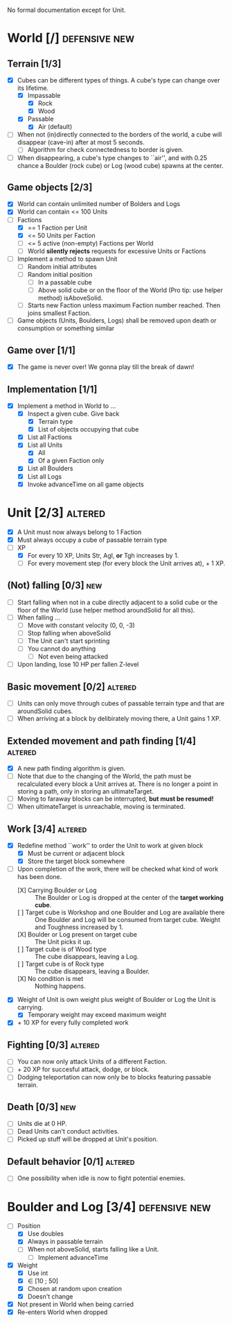 
No formal documentation except for Unit.

* World [/] 						      :defensive:new:

** Terrain [1/3]

- [X] Cubes can be different types of things. A cube's type can change over its
  lifetime.
  - [X] Impassable
    - [X] Rock
    - [X] Wood
  - [X] Passable
    - [X] Air (default)
- [ ] When not (in)directly connected to the borders of the world, a cube will
  disappear (cave-in) after at most 5 seconds.
  - [ ] Algorithm for check connectedness to border is given.
- [ ] When disappearing, a cube's type changes to ``air'', and with 0.25 chance a
  Boulder (rock cube) or Log (wood cube) spawns at the center.
  

** Game objects [2/3]

- [X] World can contain unlimited number of Bolders and Logs
- [X] World can contain <= 100 Units
- [-] Factions
  - [X] == 1 Faction per Unit
  - [X] <= 50 Units per Faction
  - [ ] <= 5 active (non-empty) Factions per World
  - [ ] World *silently rejects* requests for excessive Units or Factions
- [ ] Implement a method to spawn Unit
  - [ ] Random initial attributes
  - [ ] Random initial position
    - [ ] In a passable cube
    - [ ] Above solid cube or on the floor of the World (Pro tip: use helper method)
      isAboveSolid.
  - [ ] Starts new Faction unless maximum Faction number reached. Then joins
    smallest Faction.
- [ ] Game objects (Units, Boulders, Logs) shall be removed upon death or
  consumption or something similar


** Game over [1/1]

- [X] The game is never over! We gonna play till the break of dawn!


** Implementation [1/1]

- [X] Implement a method in World to ...
  - [X] Inspect a given cube. Give back
    - [X] Terrain type
    - [X] List of objects occupying that cube
  - [X] List all Factions
  - [X] List all Units
    - [X] All
    - [X] Of a given Faction only
  - [X] List all Boulders
  - [X] List all Logs
  - [X] Invoke advanceTime on all game objects


* Unit [2/3] 							    :altered:

- [X] A Unit must now always belong to 1 Faction
- [X] Must always occupy a cube of passable terrain type
- [-] XP
  - [X] For every 10 XP, Units Str, Agl, *or* Tgh increases by 1.
  - [ ] For every movement step (for every block the Unit arrives at), + 1 XP.


** (Not) falling [0/3] 							:new:

- [ ] Start falling when not in a cube directly adjacent to a solid cube or the
  floor of the World (use helper method aroundSolid for all this).
- [ ] When falling ...
  - [ ] Move with constant velocity (0, 0, -3)
  - [ ] Stop falling when aboveSolid
  - [ ] The Unit can't start sprinting
  - [ ] You cannot do anything
    - [ ] Not even being attacked
- [ ] Upon landing, lose 10 HP per fallen Z-level


** Basic movement [0/2] 					    :altered:

- [ ] Units can only move through cubes of passable terrain type and that are
  aroundSolid cubes.
- [ ] When arriving at a block by delibirately moving there, a Unit gains 1 XP.


** Extended movement and path finding [1/4] 			    :altered:

- [X] A new path finding algorithm is given.
- [ ] Note that due to the changing of the World, the path must be recalculated
  every block a Unit arrives at. There is no longer a point in storing a path,
  only in storing an ultimateTarget.
- [ ] Moving to faraway blocks can be interrupted, *but must be resumed!*
- [ ] When ultimateTarget is unreachable, moving is terminated.


** Work [3/4] 							    :altered:

- [X] Redefine method ``work'' to order the Unit to work at given block
  - [X] Must be current or adjacent block
  - [X] Store the target block somewhere
- [-] Upon completion of the work, there will be checked what kind of work has been
  done.
  - [X] Carrying Boulder or Log :: The Boulder or Log is dropped at the center of
       the *target working cube*.
  - [ ] Target cube is Workshop and one Boulder and Log are available there :: 
       One Boulder and Log will be consumed from target cube. Weight and
       Toughness increased by 1.
  - [X] Boulder or Log present on target cube :: The Unit picks it up.
  - [ ] Target cube is of Wood type :: The cube disappears, leaving a Log.
  - [ ] Target cube is of Rock type :: The cube disappears, leaving a Boulder.
  - [X] No condition is met :: Nothing happens.
- [X] Weight of Unit is own weight plus weight of Boulder or Log the Unit is
  carrying.
  - [X] Temporary weight may exceed maximum weight
- [X] + 10 XP for every fully completed work


** Fighting [0/3] 						    :altered:

- [ ] You can now only attack Units of a different Faction.
- [ ] + 20 XP for succesful attack, dodge, or block.
- [ ] Dodging teleportation can now only be to blocks featuring passable terrain.


** Death [0/3] 								:new:

- [ ] Units die at 0 HP.
- [ ] Dead Units can't conduct activities.
- [ ] Picked up stuff will be dropped at Unit's position.


** Default behavior [0/1] 					    :altered:

- [ ] One possibility when idle is now to fight potential enemies.


* Boulder and Log [3/4] 				      :defensive:new:

- [-] Position
  - [X] Use doubles
  - [X] Always in passable terrain
  - [ ] When not aboveSolid, starts falling like a Unit.
    - [ ] Implement advanceTime
- [X] Weight
  - [X] Use int
  - [X] ∈ [10 ; 50]
  - [X] Chosen at random upon creation
  - [X] Doesn't change
- [X] Not present in World when being carried
- [X] Re-enters World when dropped
